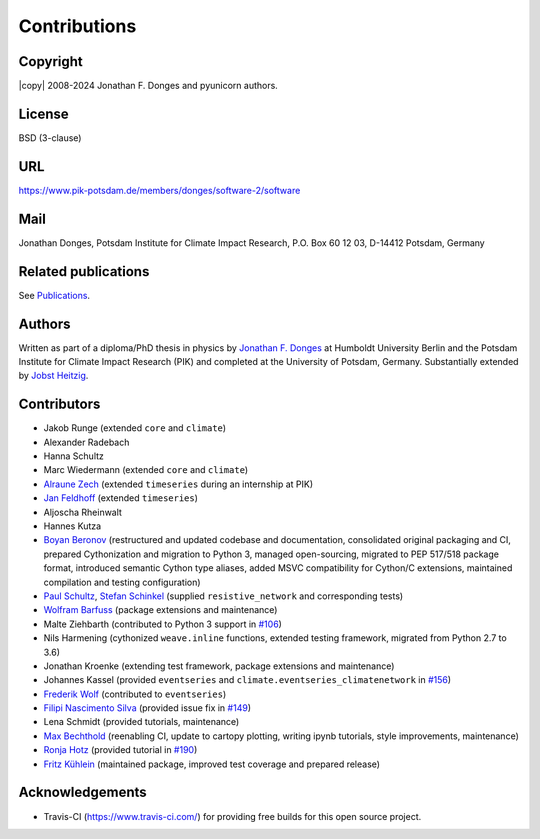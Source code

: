 
Contributions
=============

Copyright
---------
|copy| 2008-2024 Jonathan F. Donges and pyunicorn authors.

License
-------
BSD (3-clause)

URL
---
https://www.pik-potsdam.de/members/donges/software-2/software

Mail
----
Jonathan Donges, Potsdam Institute for Climate Impact Research,
P.O. Box 60 12 03, D-14412 Potsdam, Germany

Related publications
--------------------
See `Publications <docs/source/publications.rst>`_.

Authors
-------
Written as part of a diploma/PhD thesis in physics by `Jonathan F. Donges
<donges@pik-potsdam.de>`_ at Humboldt University Berlin and the Potsdam
Institute for Climate Impact Research (PIK) and completed at the University of
Potsdam, Germany. Substantially extended by `Jobst Heitzig
<heitzig@pik-potsdam.de>`_.

Contributors
------------
- Jakob Runge (extended ``core`` and ``climate``)
- Alexander Radebach
- Hanna Schultz
- Marc Wiedermann (extended ``core`` and ``climate``)
- `Alraune Zech <alrauni@web.de>`_
  (extended ``timeseries`` during an internship at PIK)
- `Jan Feldhoff <feldhoff@pik-potsdam.de>`_ (extended ``timeseries``)
- Aljoscha Rheinwalt
- Hannes Kutza
- `Boyan Beronov <beronov@pik-potsdam.de>`_ (restructured and updated
  codebase and documentation, consolidated original packaging and CI,
  prepared Cythonization and migration to Python 3, managed open-sourcing,
  migrated to PEP 517/518 package format, introduced semantic Cython type
  aliases, added MSVC compatibility for Cython/C extensions, maintained
  compilation and testing configuration)
- `Paul Schultz <pschultz@pik-potsdam.de>`_, `Stefan Schinkel
  <mail@dreeg.org>`_ (supplied ``resistive_network`` and corresponding
  tests)
- `Wolfram Barfuss <barfuss@pik-potsdam.de>`_ (package extensions and maintenance)
- Malte Ziehbarth (contributed to Python 3 support in
  `#106 <https://github.com/pik-copan/pyunicorn/pull/106>`_)
- Nils Harmening (cythonized ``weave.inline`` functions, extended testing
  framework, migrated from Python 2.7 to 3.6)
- Jonathan Kroenke (extending test framework, package extensions and maintenance)
- Johannes Kassel (provided ``eventseries`` and ``climate.eventseries_climatenetwork``
  in `#156 <https://github.com/pik-copan/pyunicorn/pull/156>`_)
- `Frederik Wolf <Frederik.Wolf@bmz.bund.de>`_ (contributed to ``eventseries``)
- `Filipi Nascimento Silva <filipinascimento@gmail.com>`_ (provided issue fix
  in `#149 <https://github.com/pik-copan/pyunicorn/pull/149>`_)
- Lena Schmidt (provided tutorials, maintenance)
- `Max Bechthold <maxbecht@pik-potsdam.de>`_
  (reenabling CI, update to cartopy plotting, writing ipynb tutorials,
  style improvements, maintenance)
- `Ronja Hotz <ronja.hotz@yahoo.de>`_ (provided tutorial
  in `#190 <https://github.com/pik-copan/pyunicorn/pull/190>`_)
- `Fritz Kühlein <fritz.kuehlein@student.uni-halle.de>`_ (maintained package,
  improved test coverage and prepared release)

Acknowledgements
----------------
- Travis-CI (https://www.travis-ci.com/) for providing free builds for this open
  source project.
